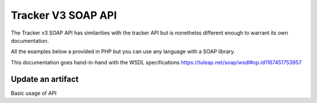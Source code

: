 Tracker V3 SOAP API
===================

The Tracker v3 SOAP API has similarities with the tracker API but is nonethelss different enough to warrant its own documentation.

All the examples below a provided in PHP but you can use any language with a SOAP
library.

This documentation goes hand-in-hand with the WSDL specifications https://tuleap.net/soap/wsdl#op.id1167451753957

Update an artifact
---------------

Basic usage of API

.. code-block:: php
   :linenos:
   :emphasize-lines: 13,31

   <?php
    $host         = 'http://tuleap.example.com';
    $host_login   = $host .'/soap/index.php?wsdl';

    // SOAP options for debug
    $soap_option  = array(
        'cache_wsdl' => WSDL_CACHE_NONE,
        'exceptions' => 1,
        'trace'      => 1
    );

    $client = new SoapClient($host_login, $soap_option);
    $session_hash = $client->login('john_doe', 'secret')->session_hash;

    $group_id          = 147;
    $group_artifact_id = 10;
    $artifact_id       = 154;
    $status_id         = 1;
    $close_date        = 0;
    $summary           = 'summary';
    $details           = 'details';
    $severity          = 3;
    $extra_fields      = array(
        array(
            'field_id'      => 4,
            'artifact_id'   => 154,
            'field_value'   => '104'
            )
        );

    $response = $client->updateArtifact(
            $session_hash,
            $group_id,
            $group_artifact_id,
            $artifact_id,
            $status_id,
            $close_date,
            $summary,
            $details,
            $severity,
            $extra_fields
        );

    var_dump($response);

    // Cancel session
    $client->logout($session_hash);
   ?>

